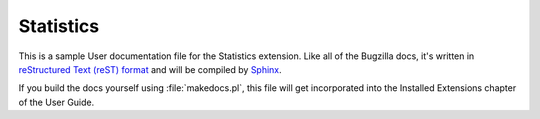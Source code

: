 Statistics
##########

This is a sample User documentation file for the Statistics extension.
Like all of the Bugzilla docs, it's written in
`reStructured Text (reST) format <http://sphinx-doc.org/latest/rest.html>`_
and will be compiled by `Sphinx <http://sphinx-doc.org/>`_.

If you build the docs yourself using :file:`makedocs.pl`, this file will get
incorporated into the Installed Extensions chapter of the User Guide.